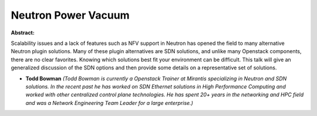 Neutron Power Vacuum
~~~~~~~~~~~~~~~~~~~~

**Abstract:**

Scalability issues and a lack of features such as NFV support in Neutron has opened the field to many alternative Neutron plugin solutions. Many of these plugin alternatives are SDN solutions, and unlike many Openstack components, there are no clear favorites. Knowing which solutions best fit your environment can be difficult. This talk will give an generalized discussion of the SDN options and then provide some details on a representative set of solutions.


* **Todd Bowman** *(Todd Bowman is currently a Openstack Trainer at Mirantis specializing in Neutron and SDN solutions. In the recent past he has worked on SDN Ethernet solutions in High Performance Computing and worked with other centralized control plane technologies. He has spent 20+ years in the networking and HPC field and was a Network Engineering Team Leader for a large enterprise.)*
